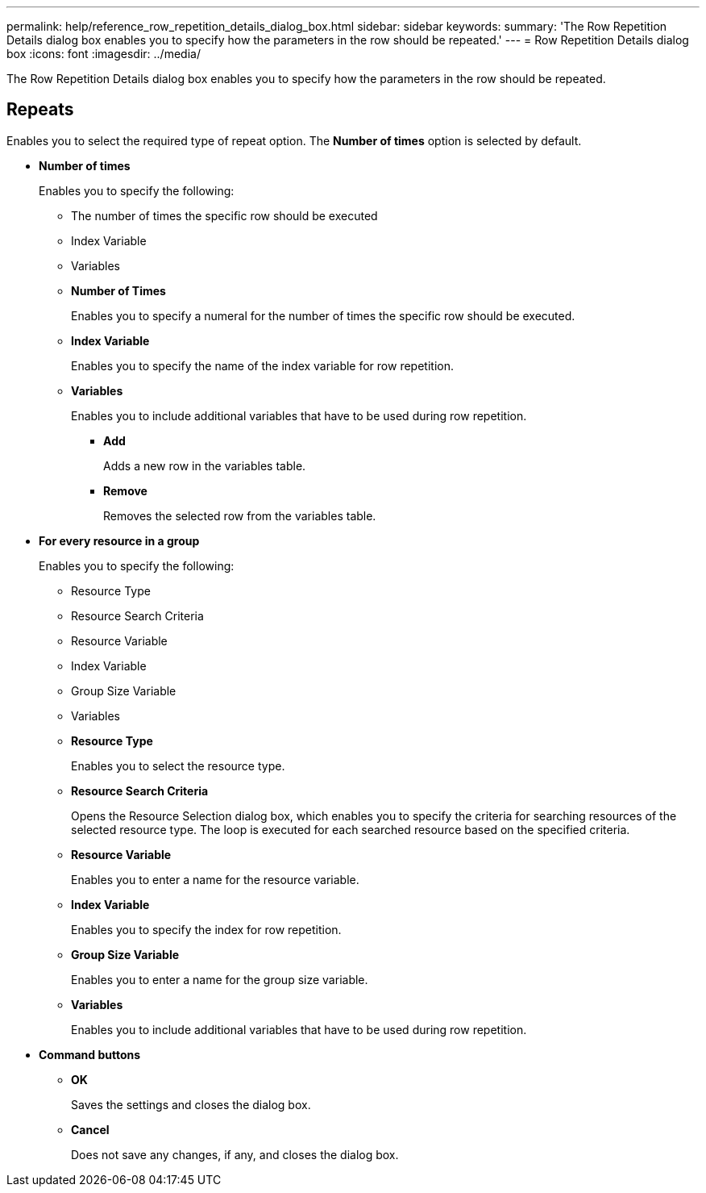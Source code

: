 ---
permalink: help/reference_row_repetition_details_dialog_box.html
sidebar: sidebar
keywords: 
summary: 'The Row Repetition Details dialog box enables you to specify how the parameters in the row should be repeated.'
---
= Row Repetition Details dialog box
:icons: font
:imagesdir: ../media/

The Row Repetition Details dialog box enables you to specify how the parameters in the row should be repeated.

== Repeats

Enables you to select the required type of repeat option. The *Number of times* option is selected by default.

* *Number of times*
+
Enables you to specify the following:

 ** The number of times the specific row should be executed
 ** Index Variable
 ** Variables
 ** *Number of Times*
+
Enables you to specify a numeral for the number of times the specific row should be executed.

 ** *Index Variable*
+
Enables you to specify the name of the index variable for row repetition.

 ** *Variables*
+
Enables you to include additional variables that have to be used during row repetition.

  *** *Add*
+
Adds a new row in the variables table.

  *** *Remove*
+
Removes the selected row from the variables table.

* *For every resource in a group*
+
Enables you to specify the following:

 ** Resource Type
 ** Resource Search Criteria
 ** Resource Variable
 ** Index Variable
 ** Group Size Variable
 ** Variables
 ** *Resource Type*
+
Enables you to select the resource type.

 ** *Resource Search Criteria*
+
Opens the Resource Selection dialog box, which enables you to specify the criteria for searching resources of the selected resource type. The loop is executed for each searched resource based on the specified criteria.

 ** *Resource Variable*
+
Enables you to enter a name for the resource variable.

 ** *Index Variable*
+
Enables you to specify the index for row repetition.

 ** *Group Size Variable*
+
Enables you to enter a name for the group size variable.

 ** *Variables*
+
Enables you to include additional variables that have to be used during row repetition.

* *Command buttons*
 ** *OK*
+
Saves the settings and closes the dialog box.

 ** *Cancel*
+
Does not save any changes, if any, and closes the dialog box.
